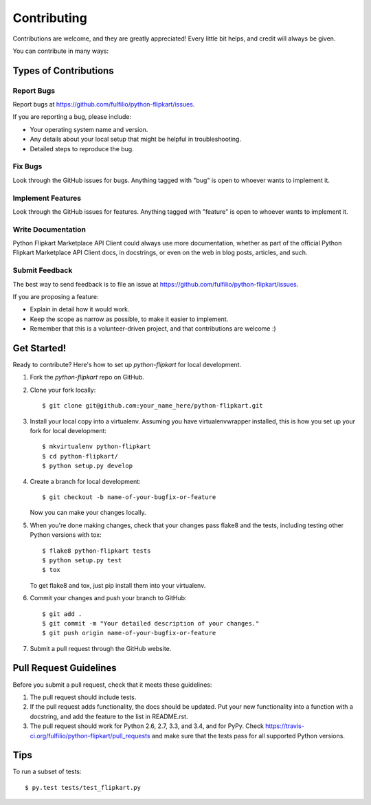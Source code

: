 ============
Contributing
============

Contributions are welcome, and they are greatly appreciated! Every
little bit helps, and credit will always be given.

You can contribute in many ways:

Types of Contributions
----------------------

Report Bugs
~~~~~~~~~~~

Report bugs at https://github.com/fulfilio/python-flipkart/issues.

If you are reporting a bug, please include:

* Your operating system name and version.
* Any details about your local setup that might be helpful in troubleshooting.
* Detailed steps to reproduce the bug.

Fix Bugs
~~~~~~~~

Look through the GitHub issues for bugs. Anything tagged with "bug"
is open to whoever wants to implement it.

Implement Features
~~~~~~~~~~~~~~~~~~

Look through the GitHub issues for features. Anything tagged with "feature"
is open to whoever wants to implement it.

Write Documentation
~~~~~~~~~~~~~~~~~~~

Python Flipkart Marketplace API Client could always use more documentation, whether as part of the
official Python Flipkart Marketplace API Client docs, in docstrings, or even on the web in blog posts,
articles, and such.

Submit Feedback
~~~~~~~~~~~~~~~

The best way to send feedback is to file an issue at https://github.com/fulfilio/python-flipkart/issues.

If you are proposing a feature:

* Explain in detail how it would work.
* Keep the scope as narrow as possible, to make it easier to implement.
* Remember that this is a volunteer-driven project, and that contributions
  are welcome :)

Get Started!
------------

Ready to contribute? Here's how to set up `python-flipkart` for local development.

1. Fork the `python-flipkart` repo on GitHub.
2. Clone your fork locally::

    $ git clone git@github.com:your_name_here/python-flipkart.git

3. Install your local copy into a virtualenv. Assuming you have virtualenvwrapper installed, this is how you set up your fork for local development::

    $ mkvirtualenv python-flipkart
    $ cd python-flipkart/
    $ python setup.py develop

4. Create a branch for local development::

    $ git checkout -b name-of-your-bugfix-or-feature

   Now you can make your changes locally.

5. When you're done making changes, check that your changes pass flake8 and the tests, including testing other Python versions with tox::

    $ flake8 python-flipkart tests
    $ python setup.py test
    $ tox

   To get flake8 and tox, just pip install them into your virtualenv.

6. Commit your changes and push your branch to GitHub::

    $ git add .
    $ git commit -m "Your detailed description of your changes."
    $ git push origin name-of-your-bugfix-or-feature

7. Submit a pull request through the GitHub website.

Pull Request Guidelines
-----------------------

Before you submit a pull request, check that it meets these guidelines:

1. The pull request should include tests.
2. If the pull request adds functionality, the docs should be updated. Put
   your new functionality into a function with a docstring, and add the
   feature to the list in README.rst.
3. The pull request should work for Python 2.6, 2.7, 3.3, and 3.4, and for PyPy. Check
   https://travis-ci.org/fulfilio/python-flipkart/pull_requests
   and make sure that the tests pass for all supported Python versions.

Tips
----

To run a subset of tests::

    $ py.test tests/test_flipkart.py
